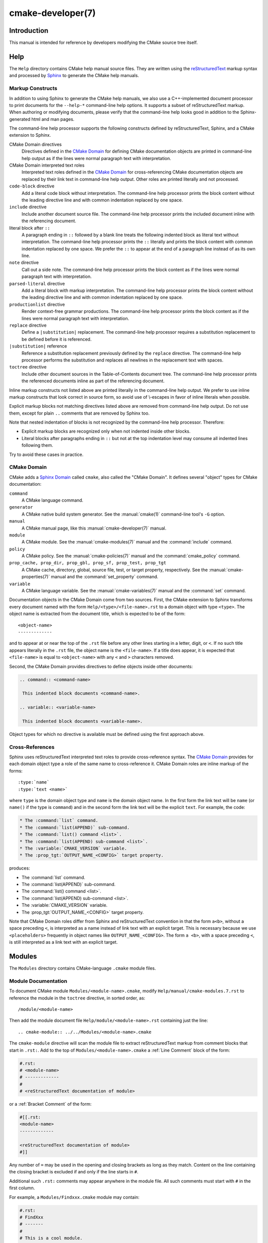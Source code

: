 .. cmake-manual-description: CMake Developer Reference

cmake-developer(7)
******************

.. only:: html or latex

   .. contents::

Introduction
============

This manual is intended for reference by developers modifying the CMake
source tree itself.

Help
====

The ``Help`` directory contains CMake help manual source files.
They are written using the `reStructuredText`_ markup syntax and
processed by `Sphinx`_ to generate the CMake help manuals.

.. _`reStructuredText`: http://docutils.sourceforge.net/docs/ref/rst/introduction.html
.. _`Sphinx`: http://sphinx-doc.org

Markup Constructs
-----------------

In addition to using Sphinx to generate the CMake help manuals, we
also use a C++-implemented document processor to print documents for
the ``--help-*`` command-line help options.  It supports a subset of
reStructuredText markup.  When authoring or modifying documents,
please verify that the command-line help looks good in addition to the
Sphinx-generated html and man pages.

The command-line help processor supports the following constructs
defined by reStructuredText, Sphinx, and a CMake extension to Sphinx.

..
 Note: This list must be kept consistent with the cmRST implementation.

CMake Domain directives
 Directives defined in the `CMake Domain`_ for defining CMake
 documentation objects are printed in command-line help output as
 if the lines were normal paragraph text with interpretation.

CMake Domain interpreted text roles
 Interpreted text roles defined in the `CMake Domain`_ for
 cross-referencing CMake documentation objects are replaced by their
 link text in command-line help output.  Other roles are printed
 literally and not processed.

``code-block`` directive
 Add a literal code block without interpretation.  The command-line
 help processor prints the block content without the leading directive
 line and with common indentation replaced by one space.

``include`` directive
 Include another document source file.  The command-line help
 processor prints the included document inline with the referencing
 document.

literal block after ``::``
 A paragraph ending in ``::`` followed by a blank line treats
 the following indented block as literal text without interpretation.
 The command-line help processor prints the ``::`` literally and
 prints the block content with common indentation replaced by one
 space.  We prefer the ``::`` to appear at the end of a paragraph
 line instead of as its own line.

``note`` directive
 Call out a side note.  The command-line help processor prints the
 block content as if the lines were normal paragraph text with
 interpretation.

``parsed-literal`` directive
 Add a literal block with markup interpretation.  The command-line
 help processor prints the block content without the leading
 directive line and with common indentation replaced by one space.

``productionlist`` directive
 Render context-free grammar productions.  The command-line help
 processor prints the block content as if the lines were normal
 paragraph text with interpretation.

``replace`` directive
 Define a ``|substitution|`` replacement.
 The command-line help processor requires a substitution replacement
 to be defined before it is referenced.

``|substitution|`` reference
 Reference a substitution replacement previously defined by
 the ``replace`` directive.  The command-line help processor
 performs the substitution and replaces all newlines in the
 replacement text with spaces.

``toctree`` directive
 Include other document sources in the Table-of-Contents
 document tree.  The command-line help processor prints
 the referenced documents inline as part of the referencing
 document.

Inline markup constructs not listed above are printed literally in the
command-line help output.  We prefer to use inline markup constructs that
look correct in source form, so avoid use of \\-escapes in favor of inline
literals when possible.

Explicit markup blocks not matching directives listed above are removed from
command-line help output.  Do not use them, except for plain ``..`` comments
that are removed by Sphinx too.

Note that nested indentation of blocks is not recognized by the
command-line help processor.  Therefore:

* Explicit markup blocks are recognized only when not indented
  inside other blocks.

* Literal blocks after paragraphs ending in ``::`` but not
  at the top indentation level may consume all indented lines
  following them.

Try to avoid these cases in practice.

CMake Domain
------------

CMake adds a `Sphinx Domain`_ called ``cmake``, also called the
"CMake Domain".  It defines several "object" types for CMake
documentation:

``command``
 A CMake language command.

``generator``
 A CMake native build system generator.
 See the :manual:`cmake(1)` command-line tool's ``-G`` option.

``manual``
 A CMake manual page, like this :manual:`cmake-developer(7)` manual.

``module``
 A CMake module.
 See the :manual:`cmake-modules(7)` manual
 and the :command:`include` command.

``policy``
 A CMake policy.
 See the :manual:`cmake-policies(7)` manual
 and the :command:`cmake_policy` command.

``prop_cache, prop_dir, prop_gbl, prop_sf, prop_test, prop_tgt``
 A CMake cache, directory, global, source file, test, or target
 property, respectively.  See the :manual:`cmake-properties(7)` manual
 and the :command:`set_property` command.

``variable``
 A CMake language variable.
 See the :manual:`cmake-variables(7)` manual
 and the :command:`set` command.

Documentation objects in the CMake Domain come from two sources.
First, the CMake extension to Sphinx transforms every document named
with the form ``Help/<type>/<file-name>.rst`` to a domain object with
type ``<type>``.  The object name is extracted from the document title,
which is expected to be of the form::

 <object-name>
 -------------

and to appear at or near the top of the ``.rst`` file before any other
lines starting in a letter, digit, or ``<``.  If no such title appears
literally in the ``.rst`` file, the object name is the ``<file-name>``.
If a title does appear, it is expected that ``<file-name>`` is equal
to ``<object-name>`` with any ``<`` and ``>`` characters removed.

Second, the CMake Domain provides directives to define objects inside
other documents:

.. code-block:: rst

 .. command:: <command-name>

  This indented block documents <command-name>.

 .. variable:: <variable-name>

  This indented block documents <variable-name>.

Object types for which no directive is available must be defined using
the first approach above.

.. _`Sphinx Domain`: http://sphinx-doc.org/domains.html

Cross-References
----------------

Sphinx uses reStructuredText interpreted text roles to provide
cross-reference syntax.  The `CMake Domain`_ provides for each
domain object type a role of the same name to cross-reference it.
CMake Domain roles are inline markup of the forms::

 :type:`name`
 :type:`text <name>`

where ``type`` is the domain object type and ``name`` is the
domain object name.  In the first form the link text will be
``name`` (or ``name()`` if the type is ``command``) and in
the second form the link text will be the explicit ``text``.
For example, the code:

.. code-block:: rst

 * The :command:`list` command.
 * The :command:`list(APPEND)` sub-command.
 * The :command:`list() command <list>`.
 * The :command:`list(APPEND) sub-command <list>`.
 * The :variable:`CMAKE_VERSION` variable.
 * The :prop_tgt:`OUTPUT_NAME_<CONFIG>` target property.

produces:

* The :command:`list` command.
* The :command:`list(APPEND)` sub-command.
* The :command:`list() command <list>`.
* The :command:`list(APPEND) sub-command <list>`.
* The :variable:`CMAKE_VERSION` variable.
* The :prop_tgt:`OUTPUT_NAME_<CONFIG>` target property.

Note that CMake Domain roles differ from Sphinx and reStructuredText
convention in that the form ``a<b>``, without a space preceding ``<``,
is interpreted as a name instead of link text with an explicit target.
This is necessary because we use ``<placeholders>`` frequently in
object names like ``OUTPUT_NAME_<CONFIG>``.  The form ``a <b>``,
with a space preceding ``<``, is still interpreted as a link text
with an explicit target.

Modules
=======

The ``Modules`` directory contains CMake-language ``.cmake`` module files.

Module Documentation
--------------------

To document CMake module ``Modules/<module-name>.cmake``, modify
``Help/manual/cmake-modules.7.rst`` to reference the module in the
``toctree`` directive, in sorted order, as::

 /module/<module-name>

Then add the module document file ``Help/module/<module-name>.rst``
containing just the line::

 .. cmake-module:: ../../Modules/<module-name>.cmake

The ``cmake-module`` directive will scan the module file to extract
reStructuredText markup from comment blocks that start in ``.rst:``.
Add to the top of ``Modules/<module-name>.cmake`` a
:ref:`Line Comment` block of the form:

.. code-block:: cmake

 #.rst:
 # <module-name>
 # -------------
 #
 # <reStructuredText documentation of module>

or a :ref:`Bracket Comment` of the form:

.. code-block:: cmake

 #[[.rst:
 <module-name>
 -------------

 <reStructuredText documentation of module>
 #]]

Any number of ``=`` may be used in the opening and closing brackets
as long as they match.  Content on the line containing the closing
bracket is excluded if and only if the line starts in ``#``.

Additional such ``.rst:`` comments may appear anywhere in the module file.
All such comments must start with ``#`` in the first column.

For example, a ``Modules/Findxxx.cmake`` module may contain:

.. code-block:: cmake

 #.rst:
 # FindXxx
 # -------
 #
 # This is a cool module.
 # This module does really cool stuff.
 # It can do even more than you think.
 #
 # It even needs two paragraphs to tell you about it.
 # And it defines the following variables:
 #
 # * VAR_COOL: this is great isn't it?
 # * VAR_REALLY_COOL: cool right?

 <code>

 #[========================================[.rst:
 .. command:: xxx_do_something

  This command does something for Xxx::

   xxx_do_something(some arguments)
 #]========================================]
 macro(xxx_do_something)
   <code>
 endmacro()

Find Modules
------------

A "find module" is a ``Modules/Find<package>.cmake`` file to be loaded
by the :command:`find_package` command when invoked for ``<package>``.

We would like all ``FindXxx.cmake`` files to produce consistent variable
names.  Please use the following consistent variable names for general use.

Xxx_INCLUDE_DIRS
 The final set of include directories listed in one variable for use by client
 code.  This should not be a cache entry.

Xxx_LIBRARIES
 The libraries to link against to use Xxx. These should include full paths.
 This should not be a cache entry.

Xxx_DEFINITIONS
 Definitions to use when compiling code that uses Xxx. This really shouldn't
 include options such as (-DHAS_JPEG)that a client source-code file uses to
 decide whether to #include <jpeg.h>

Xxx_EXECUTABLE
 Where to find the Xxx tool.

Xxx_Yyy_EXECUTABLE
 Where to find the Yyy tool that comes with Xxx.

Xxx_LIBRARY_DIRS
 Optionally, the final set of library directories listed in one variable for
 use by client code.  This should not be a cache entry.

Xxx_ROOT_DIR
 Where to find the base directory of Xxx.

Xxx_VERSION_Yy
 Expect Version Yy if true. Make sure at most one of these is ever true.

Xxx_WRAP_Yy
 If False, do not try to use the relevant CMake wrapping command.

Xxx_Yy_FOUND
 If False, optional Yy part of Xxx sytem is not available.

Xxx_FOUND
 Set to false, or undefined, if we haven't found, or don't want to use Xxx.

Xxx_NOT_FOUND_MESSAGE
 Should be set by config-files in the case that it has set Xxx_FOUND to FALSE.
 The contained message will be printed by the find_package() command and by
 find_package_handle_standard_args() to inform the user about the problem.

Xxx_RUNTIME_LIBRARY_DIRS
 Optionally, the runtime library search path for use when running an
 executable linked to shared libraries.  The list should be used by user code
 to create the PATH on windows or LD_LIBRARY_PATH on unix.  This should not be
 a cache entry.

Xxx_VERSION_STRING
 A human-readable string containing the version of the package found, if any.

Xxx_VERSION_MAJOR
 The major version of the package found, if any.

Xxx_VERSION_MINOR
 The minor version of the package found, if any.

Xxx_VERSION_PATCH
 The patch version of the package found, if any.

You do not have to provide all of the above variables. You should provide
Xxx_FOUND under most circumstances.  If Xxx is a library, then Xxx_LIBRARIES,
should also be defined, and Xxx_INCLUDE_DIRS should usually be defined (I
guess libm.a might be an exception)

The following names should not usually be used in CMakeLists.txt files, but
they may be usefully modified in users' CMake Caches to control stuff.

Xxx_LIBRARY
 Name of Xxx Library. A User may set this and Xxx_INCLUDE_DIR to ignore to
 force non-use of Xxx.

Xxx_Yy_LIBRARY
 Name of Yy library that is part of the Xxx system. It may or may not be
 required to use Xxx.

Xxx_INCLUDE_DIR
 Where to find xxx.h, etc.  (Xxx_INCLUDE_PATH was considered bad because a path
 includes an actual filename.)

Xxx_Yy_INCLUDE_DIR
 Where to find xxx_yy.h, etc.

For tidiness's sake, try to keep as many options as possible out of the cache,
leaving at least one option which can be used to disable use of the module, or
locate a not-found library (e.g. Xxx_ROOT_DIR).  For the same reason, mark
most cache options as advanced.

If you need other commands to do special things then it should still begin
with ``Xxx_``. This gives a sort of namespace effect and keeps things tidy for the
user. You should put comments describing all the exported settings, plus
descriptions of any the users can use to control stuff.

You really should also provide backwards compatibility any old settings that
were actually in use.  Make sure you comment them as deprecated, so that
no-one starts using them.

To add a module to the CMake documentation, follow the steps in the
`Module Documentation`_ section above.  Test the documentation formatting
by running ``cmake --help-module FindXxx``, and also by enabling the
``SPHINX_HTML`` and ``SPHINX_MAN`` options to build the documentation.
Edit the comments until generated documentation looks satisfactory.
To have a .cmake file in this directory NOT show up in the modules
documentation, simply leave out the ``Help/module/<module-name>.rst`` file
and the ``Help/manual/cmake-modules.7.rst`` toctree entry.

After the documentation, leave a *BLANK* line, and then add a
copyright and licence notice block like this one::

 #=============================================================================
 # Copyright 2009-2011 Your Name
 #
 # Distributed under the OSI-approved BSD License (the "License");
 # see accompanying file Copyright.txt for details.
 #
 # This software is distributed WITHOUT ANY WARRANTY; without even the
 # implied warranty of MERCHANTABILITY or FITNESS FOR A PARTICULAR PURPOSE.
 # See the License for more information.
 #=============================================================================
 # (To distribute this file outside of CMake, substitute the full
 #  License text for the above reference.)

The layout of the notice block is strictly enforced by the ``ModuleNotices``
test.  Only the year range and name may be changed freely.

A FindXxx.cmake module will typically be loaded by the command::

 FIND_PACKAGE(Xxx [major[.minor[.patch[.tweak]]]] [EXACT]
              [QUIET] [[REQUIRED|COMPONENTS] [components...]])

If any version numbers are given to the command it will set the following
variables before loading the module:

Xxx_FIND_VERSION
 full requested version string

Xxx_FIND_VERSION_MAJOR
 major version if requested, else 0

Xxx_FIND_VERSION_MINOR
 minor version if requested, else 0

Xxx_FIND_VERSION_PATCH
 patch version if requested, else 0

Xxx_FIND_VERSION_TWEAK
 tweak version if requested, else 0

Xxx_FIND_VERSION_COUNT
 number of version components, 0 to 4

Xxx_FIND_VERSION_EXACT
 true if EXACT option was given

If the find module supports versioning it should locate a version of
the package that is compatible with the version requested.  If a
compatible version of the package cannot be found the module should
not report success.  The version of the package found should be stored
in "Xxx_VERSION..." version variables documented by the module.

If the QUIET option is given to the command it will set the variable
Xxx_FIND_QUIETLY to true before loading the FindXxx.cmake module.  If
this variable is set the module should not complain about not being
able to find the package.  If the
REQUIRED option is given to the command it will set the variable
Xxx_FIND_REQUIRED to true before loading the FindXxx.cmake module.  If
this variable is set the module should issue a FATAL_ERROR if the
package cannot be found.
If neither the QUIET nor REQUIRED options are given then the
FindXxx.cmake module should look for the package and complain without
error if the module is not found.

FIND_PACKAGE() will set the variable CMAKE_FIND_PACKAGE_NAME to
contain the actual name of the package.

A package can provide sub-components.
Those components can be listed after the COMPONENTS (or REQUIRED) or
OPTIONAL_COMPONENTS keywords.  The set of all listed components will be
specified in a Xxx_FIND_COMPONENTS variable.
For each package-specific component, say Yyy, a variable Xxx_FIND_REQUIRED_Yyy
will be set to true if it listed after COMPONENTS and it will be set to false
if it was listed after OPTIONAL_COMPONENTS.
Using those variables a FindXxx.cmake module and also a XxxConfig.cmake
package configuration file can determine whether and which components have
been requested, and whether they were requested as required or as optional.
For each of the requested components a Xxx_Yyy_FOUND variable should be set
accordingly.
The per-package Xxx_FOUND variable should be only set to true if all requested
required components have been found. A missing optional component should not
keep the Xxx_FOUND variable from being set to true.
If the package provides Xxx_INCLUDE_DIRS and Xxx_LIBRARIES variables, the
include dirs and libraries for all components which were requested and which
have been found should be added to those two variables.

To get this behaviour you can use the FIND_PACKAGE_HANDLE_STANDARD_ARGS()
macro, as an example see FindJPEG.cmake.

For internal implementation, it's a generally accepted convention that
variables starting with underscore are for temporary use only. (variable
starting with an underscore are not intended as a reserved prefix).
